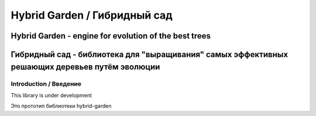 ===============================
Hybrid Garden / Гибридный сад
===============================
------------------------------------------------------
Hybrid Garden - engine for evolution of the best trees
------------------------------------------------------
-----------------------------------------------------------------------------------------------
Гибридный сад - библиотека для "выращивания" самых эффективных решающих деревьев путём эволюции
-----------------------------------------------------------------------------------------------

Introduction / Введение
========================

This library is under development  

Это прототип библиотеки hybrid-garden

